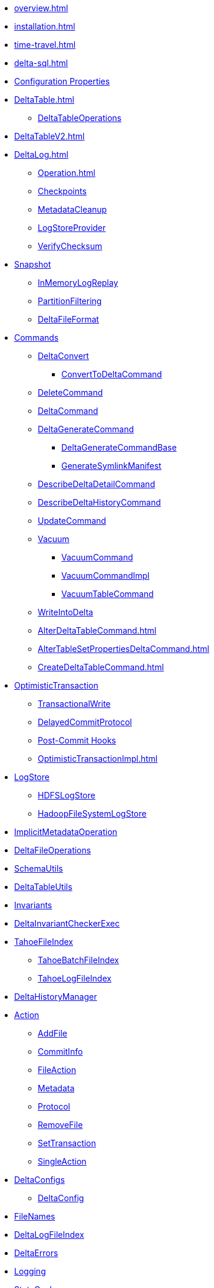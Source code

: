 * xref:overview.adoc[]
* xref:installation.adoc[]

* xref:time-travel.adoc[]
* xref:delta-sql.adoc[]

* xref:DeltaSQLConf.adoc[Configuration Properties]

* xref:DeltaTable.adoc[]
** xref:DeltaTableOperations.adoc[DeltaTableOperations]
* xref:DeltaTableV2.adoc[]

* xref:DeltaLog.adoc[]
** xref:Operation.adoc[]
** xref:Checkpoints.adoc[Checkpoints]
** xref:MetadataCleanup.adoc[MetadataCleanup]
** xref:LogStoreProvider.adoc[LogStoreProvider]
** xref:VerifyChecksum.adoc[VerifyChecksum]

* xref:Snapshot.adoc[Snapshot]
** xref:InMemoryLogReplay.adoc[InMemoryLogReplay]
** xref:PartitionFiltering.adoc[PartitionFiltering]
** xref:DeltaFileFormat.adoc[DeltaFileFormat]

* xref:commands.adoc[Commands]
** xref:DeltaConvert.adoc[DeltaConvert]
*** xref:ConvertToDeltaCommand.adoc[ConvertToDeltaCommand]
** xref:DeleteCommand.adoc[DeleteCommand]
** xref:DeltaCommand.adoc[DeltaCommand]

** xref:DeltaGenerateCommand.adoc[DeltaGenerateCommand]
*** xref:DeltaGenerateCommandBase.adoc[DeltaGenerateCommandBase]
*** xref:GenerateSymlinkManifest.adoc[GenerateSymlinkManifest]

** xref:DescribeDeltaDetailCommand.adoc[DescribeDeltaDetailCommand]

** xref:DescribeDeltaHistoryCommand.adoc[DescribeDeltaHistoryCommand]

** xref:UpdateCommand.adoc[UpdateCommand]
** xref:vacuum.adoc[Vacuum]
*** xref:VacuumCommand.adoc[VacuumCommand]
*** xref:VacuumCommandImpl.adoc[VacuumCommandImpl]
*** xref:VacuumTableCommand.adoc[VacuumTableCommand]
** xref:WriteIntoDelta.adoc[WriteIntoDelta]

** xref:AlterDeltaTableCommand.adoc[]
** xref:AlterTableSetPropertiesDeltaCommand.adoc[]
** xref:CreateDeltaTableCommand.adoc[]

* xref:OptimisticTransaction.adoc[OptimisticTransaction]
** xref:TransactionalWrite.adoc[TransactionalWrite]
** xref:DelayedCommitProtocol.adoc[DelayedCommitProtocol]
** xref:PostCommitHook.adoc[Post-Commit Hooks]
** xref:OptimisticTransactionImpl.adoc[]

* xref:LogStore.adoc[LogStore]
** xref:HDFSLogStore.adoc[HDFSLogStore]
** xref:HadoopFileSystemLogStore.adoc[HadoopFileSystemLogStore]

* xref:ImplicitMetadataOperation.adoc[ImplicitMetadataOperation]
* xref:DeltaFileOperations.adoc[DeltaFileOperations]
* xref:SchemaUtils.adoc[SchemaUtils]
* xref:DeltaTableUtils.adoc[DeltaTableUtils]
* xref:Invariants.adoc[Invariants]
* xref:DeltaInvariantCheckerExec.adoc[DeltaInvariantCheckerExec]

* xref:TahoeFileIndex.adoc[TahoeFileIndex]
** xref:TahoeBatchFileIndex.adoc[TahoeBatchFileIndex]
** xref:TahoeLogFileIndex.adoc[TahoeLogFileIndex]

* xref:DeltaHistoryManager.adoc[DeltaHistoryManager]

* xref:Action.adoc[Action]
** xref:AddFile.adoc[AddFile]
** xref:CommitInfo.adoc[CommitInfo]
** xref:FileAction.adoc[FileAction]
** xref:Metadata.adoc[Metadata]
** xref:Protocol.adoc[Protocol]
** xref:RemoveFile.adoc[RemoveFile]
** xref:SetTransaction.adoc[SetTransaction]
** xref:SingleAction.adoc[SingleAction]

* xref:DeltaConfigs.adoc[DeltaConfigs]
** xref:DeltaConfig.adoc[DeltaConfig]

* xref:FileNames.adoc[FileNames]
* xref:DeltaLogFileIndex.adoc[DeltaLogFileIndex]

* xref:DeltaErrors.adoc[DeltaErrors]

* xref:logging.adoc[Logging]

* xref:StateCache.adoc[StateCache]
** xref:CachedDS.adoc[CachedDS]

* xref:others.adoc[The Others (Contenders)]

.Delta Data Source
* xref:DeltaDataSource.adoc[DeltaDataSource]
* xref:DeltaOptions.adoc[]
* xref:DeltaSource.adoc[DeltaSource]
** xref:DeltaSourceOffset.adoc[DeltaSourceOffset]
** xref:SnapshotIterator.adoc[SnapshotIterator]
** xref:DeltaSourceSnapshot.adoc[DeltaSourceSnapshot]
* xref:DeltaSink.adoc[DeltaSink]

.Spark SQL Extensions
* xref:DeltaCatalog.adoc[]
* xref:DeltaSparkSessionExtension.adoc[]
** xref:DeltaSqlParser.adoc[]
*** xref:DeltaSqlAstBuilder.adoc[]
** xref:DeltaAnalysis.adoc[]
** xref:DeltaUnsupportedOperationsCheck.adoc[]
** xref:PreprocessTableDelete.adoc[]
** xref:PreprocessTableMerge.adoc[]
** xref:PreprocessTableUpdate.adoc[]

.Merge Operation
* xref:DeltaMergeBuilder.adoc[]
** xref:DeltaMergeMatchedActionBuilder.adoc[]
* xref:DeltaMergeInto.adoc[DeltaMergeInto]
* xref:MergeIntoCommand.adoc[]
